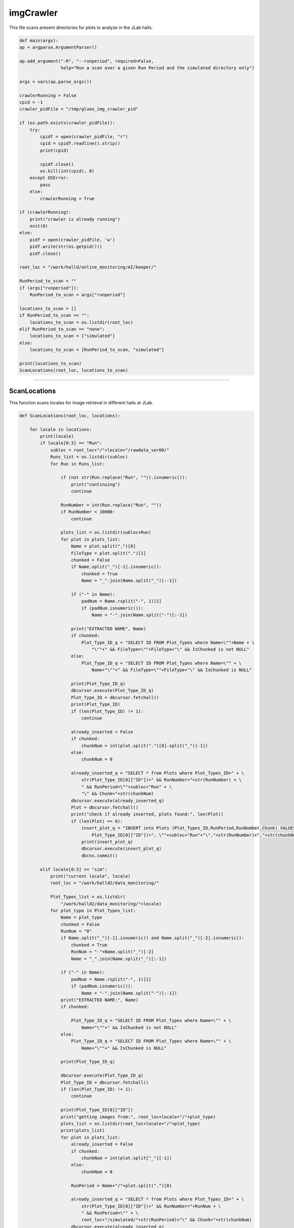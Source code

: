 imgCrawler
=================

This file scans present directories for plots to analyze in the JLab halls. 

.. code-block:: python 
    
    def main(argv):
    ap = argparse.ArgumentParser()

    ap.add_argument("-R", "--runperiod", required=False,
                    help="Run a scan over a given Run Period and the simulated directory only")

    args = vars(ap.parse_args())

    crawlerRunning = False
    cpid = -1
    crawler_pidFile = "/tmp/gluex_img_crawler_pid"

    if (os.path.exists(crawler_pidFile)):
        try:
            cpidf = open(crawler_pidFile, "r")
            cpid = cpidf.readline().strip()
            print(cpid)

            cpidf.close()
            os.kill(int(cpid), 0)
        except OSError:
            pass
        else:
            crawlerRunning = True

    if (crawlerRunning):
        print("crawler is already running")
        exit(0)
    else:
        pidf = open(crawler_pidFile, 'w')
        pidf.write(str(os.getpid()))
        pidf.close()

    root_loc = "/work/halld/online_monitoring/AI/keeper/"

    RunPeriod_to_scan = ""
    if (args["runperiod"]):
        RunPeriod_to_scan = args["runperiod"]

    locations_to_scan = []
    if RunPeriod_to_scan == "":
        locations_to_scan = os.listdir(root_loc)
    elif RunPeriod_to_scan == "none":
        locations_to_scan = ["simulated"]
    else:
        locations_to_scan = [RunPeriod_to_scan, "simulated"]

    print(locations_to_scan)
    ScanLocations(root_loc, locations_to_scan)



-----------------

ScanLocations
~~~~~~~~~~~~~~~~

This function scans locales for image retrieval in different halls at JLab. 

.. code-block:: python

    def ScanLocations(root_loc, locations):

        for locale in locations:
            print(locale)
            if locale[0:3] == "Run":
                subloc = root_loc+"/"+locale+"/rawdata_ver00/"
                Runs_list = os.listdir(subloc)
                for Run in Runs_list:

                    if (not str(Run.replace("Run", "")).isnumeric()):
                        print("continuing")
                        continue

                    RunNumber = int(Run.replace("Run", ""))
                    if RunNumber < 10000:
                        continue

                    plots_list = os.listdir(subloc+Run)
                    for plot in plots_list:
                        Name = plot.split(".")[0]
                        FileType = plot.split(".")[1]
                        chunked = False
                        if Name.split("_")[-1].isnumeric():
                            chunked = True
                            Name = "_".join(Name.split("_")[:-1])

                        if ("-" in Name):
                            padNum = Name.rsplit("-", 1)[1]
                            if (padNum.isnumeric()):
                                Name = "-".join(Name.split("-")[:-1])

                        print("EXTRACTED NAME", Name)
                        if chunked:
                            Plot_Type_ID_q = "SELECT ID FROM Plot_Types where Name=\""+Name + \
                                "\""+" && FileType=\""+FileType+"\" && IsChunked is not NULL"
                        else:
                            Plot_Type_ID_q = "SELECT ID FROM Plot_Types where Name=\"" + \
                                Name+"\""+" && FileType=\""+FileType+"\" && IsChunked is NULL"

                        print(Plot_Type_ID_q)
                        dbcursor.execute(Plot_Type_ID_q)
                        Plot_Type_ID = dbcursor.fetchall()
                        print(Plot_Type_ID)
                        if (len(Plot_Type_ID) != 1):
                            continue

                        already_inserted = False
                        if chunked:
                            chunkNum = int(plot.split(".")[0].split("_")[-1])
                        else:
                            chunkNum = 0

                        already_inserted_q = "SELECT * from Plots where Plot_Types_ID=" + \
                            str(Plot_Type_ID[0]["ID"])+" && RunNumber="+str(RunNumber) + \
                            " && RunPeriod=\""+subloc+"Run" + \
                            "\" && Chunk="+str(chunkNum)
                        dbcursor.execute(already_inserted_q)
                        Plot = dbcursor.fetchall()
                        print("check if already inserted, plots found:", len(Plot))
                        if (len(Plot) == 0):
                            insert_plot_q = "INSERT into Plots (Plot_Types_ID,RunPeriod,RunNumber,Chunk) VALUES("+str(
                                Plot_Type_ID[0]["ID"])+", \""+subloc+"Run"+"\","+str(RunNumber)+","+str(chunkNum)+")"
                            print(insert_plot_q)
                            dbcursor.execute(insert_plot_q)
                            dbcnx.commit()

            elif locale[0:3] == "sim":
                print("current locale", locale)
                root_loc = "/work/halld2/data_monitoring/"

                Plot_Types_list = os.listdir(
                    "/work/halld2/data_monitoring/"+locale)
                for plot_type in Plot_Types_list:
                    Name = plot_type
                    chunked = False
                    RunNum = "0"
                    if Name.split("_")[-1].isnumeric() and Name.split("_")[-2].isnumeric():
                        chunked = True
                        RunNum = "-"+Name.split("_")[-2]
                        Name = "_".join(Name.split("_")[:-1])

                    if ("-" in Name):
                        padNum = Name.rsplit("-", 1)[1]
                        if (padNum.isnumeric()):
                            Name = "-".join(Name.split("-")[:-1]) 
                    print("EXTRACTED NAME:", Name)
                    if chunked:

                        Plot_Type_ID_q = "SELECT ID FROM Plot_Types where Name=\"" + \
                            Name+"\""+" && IsChunked is not NULL"
                    else:
                        Plot_Type_ID_q = "SELECT ID FROM Plot_Types where Name=\"" + \
                            Name+"\""+" && IsChunked is NULL"

                    print(Plot_Type_ID_q)

                    dbcursor.execute(Plot_Type_ID_q)
                    Plot_Type_ID = dbcursor.fetchall()
                    if (len(Plot_Type_ID) != 1):
                        continue

                    print(Plot_Type_ID[0]["ID"])
                    print("getting images from:", root_loc+locale+"/"+plot_type)
                    plots_list = os.listdir(root_loc+locale+"/"+plot_type)
                    print(plots_list)
                    for plot in plots_list:
                        already_inserted = False
                        if chunked:
                            chunkNum = int(plot.split["_"][-1])
                        else:
                            chunkNum = 0

                        RunPeriod = Name+"/"+plot.split(".")[0]

                        already_inserted_q = "SELECT * from Plots where Plot_Types_ID=" + \
                            str(Plot_Type_ID[0]["ID"])+" && RunNumber="+RunNum + \
                            " && RunPeriod=\"" + \
                            root_loc+"/simulated/"+str(RunPeriod)+"\" && Chunk="+str(chunkNum)
                        dbcursor.execute(already_inserted_q)
                        Plot = dbcursor.fetchall()
                        if (len(Plot) == 0):
                            insert_plot_q = "INSERT into Plots (Plot_Types_ID,RunPeriod,RunNumber,Chunk) VALUES("+str(
                                Plot_Type_ID[0]["ID"])+", \""+root_loc+"/simulated/"+str(RunPeriod)+"\","+str(RunNum)+","+str(chunkNum)+")"
                            print(insert_plot_q)
                            dbcursor.execute(insert_plot_q)
                            dbcnx.commit()

